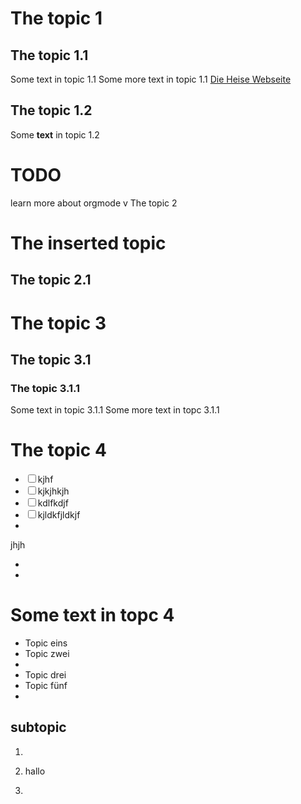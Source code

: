 #+STARTUP: content
* The topic 1
** The topic 1.1

   Some text in topic 1.1
   Some more text in topic 1.1
   [[http://www.heise.de][Die Heise Webseite]]
** The topic 1.2
   Some *text* in topic 1.2
* TODO 
  learn more about orgmode
v The topic 2
* The inserted topic
** The topic 2.1
* The topic 3
** The topic 3.1
*** The topic 3.1.1
    Some text in topic 3.1.1
    Some more text in topc 3.1.1
* The topic 4
  - [ ] kjhf
  - [ ] kjkjhkjh
  - [ ] kdlfkdjf
  - [ ] kjldkfjldkjf
  - 
 

    jhjh
  - 
  - 


*   Some text in topc 4
  - Topic eins
  - Topic zwei
  - 
  - Topic drei
  - Topic fünf
  - 
    
** subtopic
  1. 
  2. hallo
     
  3. 
** 
* 
* 
* 
